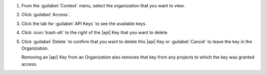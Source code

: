 1. From the :guilabel:`Context` menu, select the organization that you
   want to view.

#. Click :guilabel:`Access`.

#. Click the tab for :guilabel:`API Keys` to see the available keys.

#. Click :icon:`trash-alt` to the right of the |api| Key that you want 
   to delete.

#. Click :guilabel:`Delete` to confirm that you want to delete this
   |api| Key or :guilabel:`Cancel` to leave the key in the
   Organization.

   Removing an |api| Key from an Organization also removes that key
   from any projects to which the key was granted access.
